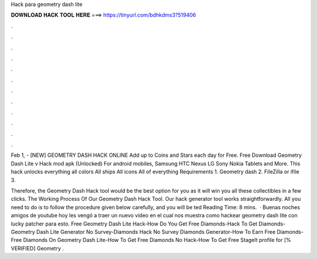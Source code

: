 Hack para geometry dash lite



𝐃𝐎𝐖𝐍𝐋𝐎𝐀𝐃 𝐇𝐀𝐂𝐊 𝐓𝐎𝐎𝐋 𝐇𝐄𝐑𝐄 ===> https://tinyurl.com/bdhkdms3?519406



.



.



.



.



.



.



.



.



.



.



.



.

Feb 1, - [NEW] GEOMETRY DASH HACK ONLINE  Add up to Coins and Stars each day for Free. Free Download Geometry Dash Lite v Hack mod apk (Unlocked) For android mobiles, Samsung HTC Nexus LG Sony Nokia Tablets and More. This hack unlocks everything all colors All ships All icons All of everything Requirements 1. Geometry dash 2. FileZilla or ifile 3.

Therefore, the Geometry Dash Hack tool would be the best option for you as it will win you all these collectibles in a few clicks. The Working Process Of Our Geometry Dash Hack Tool. Our hack generator tool works straightforwardly. All you need to do is to follow the procedure given below carefully, and you will be ted Reading Time: 8 mins.  · Buenas noches amigos de youtube hoy les vengó a traer un nuevo vídeo en el cual nos muestra como hackear geometry dash lite con lucky patcher para esto. Free Geometry Dash Lite Hack-How Do You Get Free Diamonds-Hack To Get Diamonds-Geometry Dash Lite Generator No Survey-Diamonds Hack No Survey Diamonds Generator-How To Earn Free Diamonds-Free Diamonds On Geometry Dash Lite-How To Get Free Diamonds No Hack-How To Get Free StageIt profile for [% VERIFIED] Geometry .
